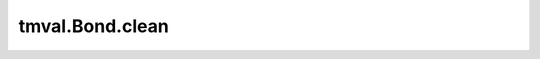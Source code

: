 ===============================
tmval.Bond.clean
===============================

.. automethod:: tmval.bond.Bond.clean